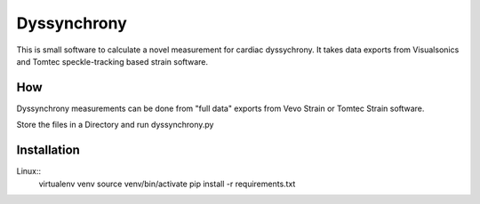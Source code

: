 Dyssynchrony
============

This is small software to calculate a novel measurement for cardiac
dyssychrony. It takes data exports from Visualsonics and Tomtec
speckle-tracking based strain software.

How
---

Dyssynchrony measurements can be done from "full data" exports from Vevo
Strain or Tomtec Strain software.

Store the files in a Directory and run dyssynchrony.py


Installation
------------

Linux::
  virtualenv venv
  source venv/bin/activate
  pip install -r requirements.txt

